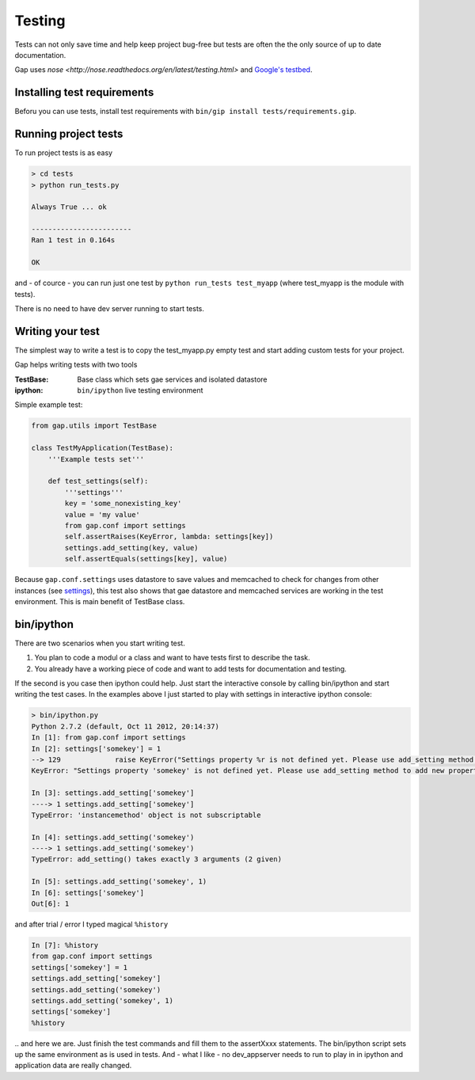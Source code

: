 Testing
=======

Tests can not only save time and help keep project bug-free but tests are often
the the only source of up to date documentation.

Gap uses `nose <http://nose.readthedocs.org/en/latest/testing.html>` and
`Google's testbed <https://developers.google.com/appengine/docs/python/tools/localunittesting>`__.

Installing test requirements
----------------------------

Beforu you can use tests, install test requirements with ``bin/gip install tests/requirements.gip``.

Running project tests
---------------------

To run project tests is as easy

.. code:: sh

    > cd tests
    > python run_tests.py

    Always True ... ok

    ------------------------
    Ran 1 test in 0.164s

    OK

and - of cource - you can run just one test by ``python run_tests test_myapp``
(where test_myapp is the module with tests).

There is no need to have dev server running to start tests.

Writing your test
-----------------

The simplest way to write a test is to copy the test_myapp.py empty test and
start adding custom tests for your project.

Gap helps writing tests with two tools

:TestBase: Base class which sets gae services and isolated datastore
:ipython: ``bin/ipython`` live testing environment

Simple example test:

.. code:: python

    from gap.utils import TestBase

    class TestMyApplication(TestBase):
        '''Example tests set'''

        def test_settings(self):
            '''settings'''
            key = 'some_nonexisting_key'
            value = 'my value'
            from gap.conf import settings
            self.assertRaises(KeyError, lambda: settings[key])
            settings.add_setting(key, value)
            self.assertEquals(settings[key], value)

Because ``gap.conf.settings`` uses datastore to save values and memcached to check for
changes from other instances (see `settings <settings.rst>`__), this test also
shows that gae datastore and memcached services are working in the test
environment. This is main benefit of TestBase class.

bin/ipython
-----------

There are two scenarios when you start writing test.

1. You plan to code a modul or a class and want to have tests first to describe the task.
2. You already have a working piece of code and want to add tests for documentation and testing.

If the second is you case then ipython could help. Just start the interactive
console by calling bin/ipython and start writing the test cases. In the
examples above I just started to play with settings in interactive ipython console:

.. code:: python

    > bin/ipython.py
    Python 2.7.2 (default, Oct 11 2012, 20:14:37)
    In [1]: from gap.conf import settings
    In [2]: settings['somekey'] = 1
    --> 129             raise KeyError("Settings property %r is not defined yet. Please use add_setting method to add new property." % key)
    KeyError: "Settings property 'somekey' is not defined yet. Please use add_setting method to add new property."

    In [3]: settings.add_setting['somekey']
    ----> 1 settings.add_setting['somekey']
    TypeError: 'instancemethod' object is not subscriptable

    In [4]: settings.add_setting('somekey')
    ----> 1 settings.add_setting('somekey')
    TypeError: add_setting() takes exactly 3 arguments (2 given)

    In [5]: settings.add_setting('somekey', 1)
    In [6]: settings['somekey']
    Out[6]: 1

and after trial / error I typed magical ``%history``

.. code:: python

    In [7]: %history
    from gap.conf import settings
    settings['somekey'] = 1
    settings.add_setting['somekey']
    settings.add_setting('somekey')
    settings.add_setting('somekey', 1)
    settings['somekey']
    %history

\.\. and here we are. Just finish the test commands and fill them to the
assertXxxx statements. The bin/ipython script sets up the same environment as
is used in tests. And - what I like - no dev_appserver needs to run to play in
in ipython and application data are really changed.
